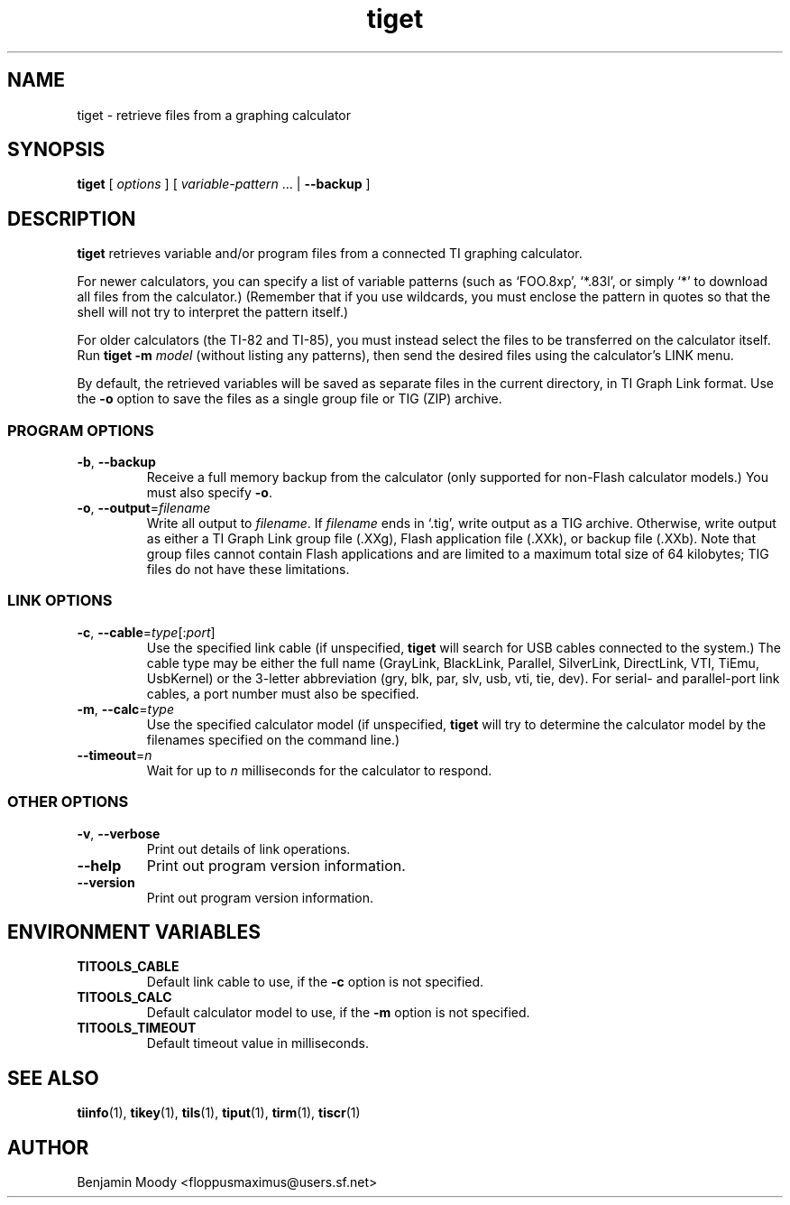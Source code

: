.TH tiget 1 "August 2010" "TITools 0.1"
.SH NAME
tiget \- retrieve files from a graphing calculator

.SH SYNOPSIS
\fBtiget\fR [ \fIoptions\fR ] [ \fIvariable-pattern\fR ... | \fB\-\-backup\fR ]

.SH DESCRIPTION
\fBtiget\fR retrieves variable and/or program files from a connected
TI graphing calculator.

For newer calculators, you can specify a list of variable patterns
(such as `FOO.8xp', `*.83l', or simply `*' to download all files from
the calculator.)  (Remember that if you use wildcards, you must
enclose the pattern in quotes so that the shell will not try to
interpret the pattern itself.)

For older calculators (the TI-82 and TI-85), you must instead select
the files to be transferred on the calculator itself.  Run \fBtiget
\-m\fR \fImodel\fR (without listing any patterns), then send the
desired files using the calculator's LINK menu.

By default, the retrieved variables will be saved as separate files in
the current directory, in TI Graph Link format.  Use the \fB\-o\fR
option to save the files as a single group file or TIG (ZIP) archive.

.SS PROGRAM OPTIONS
.TP
\fB\-b\fR, \fB\-\-backup\fR
Receive a full memory backup from the calculator (only supported for
non-Flash calculator models.)  You must also specify \fB\-o\fR.
.TP
\fB\-o\fR, \fB\-\-output\fR=\fIfilename\fR
Write all output to \fIfilename\fR.  If \fIfilename\fR ends in `.tig',
write output as a TIG archive.  Otherwise, write output as either a TI
Graph Link group file (.XXg), Flash application file (.XXk), or backup
file (.XXb).  Note that group files cannot contain Flash applications
and are limited to a maximum total size of 64 kilobytes; TIG files do
not have these limitations.

.SS LINK OPTIONS
.TP
\fB\-c\fR, \fB\-\-cable\fR=\fItype\fR[:\fIport\fR]
Use the specified link cable (if unspecified, \fBtiget\fR will search
for USB cables connected to the system.)  The cable type may be either
the full name (GrayLink, BlackLink, Parallel, SilverLink, DirectLink,
VTI, TiEmu, UsbKernel) or the 3-letter abbreviation (gry, blk, par,
slv, usb, vti, tie, dev).  For serial- and parallel-port link cables,
a port number must also be specified.
.TP
\fB\-m\fR, \fB\-\-calc\fR=\fItype\fR
Use the specified calculator model (if unspecified, \fBtiget\fR will
try to determine the calculator model by the filenames specified on
the command line.)
.TP
\fB\-\-timeout\fR=\fIn\fR
Wait for up to \fIn\fR milliseconds for the calculator to respond.

.SS OTHER OPTIONS
.TP
\fB\-v\fR, \fB\-\-verbose\fR
Print out details of link operations.
.TP
\fB\-\-help\fR
Print out program version information.
.TP
\fB\-\-version\fR
Print out program version information.

.SH ENVIRONMENT VARIABLES
.TP
\fBTITOOLS_CABLE\fR
Default link cable to use, if the \fB\-c\fR option is not specified.
.TP
\fBTITOOLS_CALC\fR
Default calculator model to use, if the \fB\-m\fR option is not specified.
.TP
\fBTITOOLS_TIMEOUT\fR
Default timeout value in milliseconds.

.SH SEE ALSO
\fBtiinfo\fR(1),
\fBtikey\fR(1),
\fBtils\fR(1),
\fBtiput\fR(1),
\fBtirm\fR(1),
\fBtiscr\fR(1)

.SH AUTHOR
Benjamin Moody <floppusmaximus@users.sf.net>
